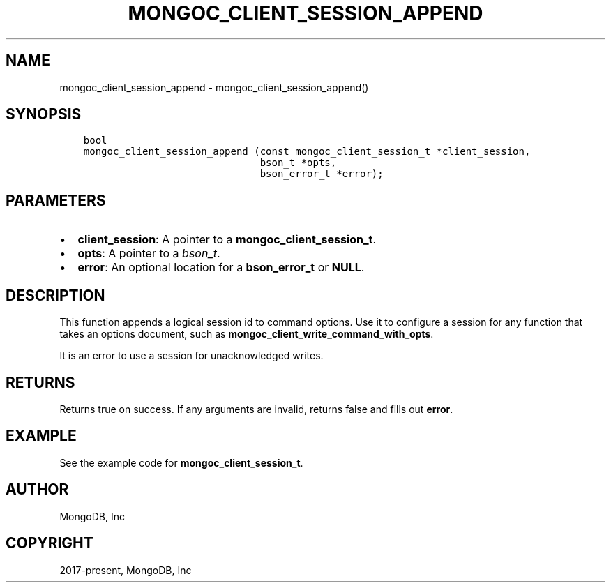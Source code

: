 .\" Man page generated from reStructuredText.
.
.TH "MONGOC_CLIENT_SESSION_APPEND" "3" "Aug 30, 2019" "1.15.1" "MongoDB C Driver"
.SH NAME
mongoc_client_session_append \- mongoc_client_session_append()
.
.nr rst2man-indent-level 0
.
.de1 rstReportMargin
\\$1 \\n[an-margin]
level \\n[rst2man-indent-level]
level margin: \\n[rst2man-indent\\n[rst2man-indent-level]]
-
\\n[rst2man-indent0]
\\n[rst2man-indent1]
\\n[rst2man-indent2]
..
.de1 INDENT
.\" .rstReportMargin pre:
. RS \\$1
. nr rst2man-indent\\n[rst2man-indent-level] \\n[an-margin]
. nr rst2man-indent-level +1
.\" .rstReportMargin post:
..
.de UNINDENT
. RE
.\" indent \\n[an-margin]
.\" old: \\n[rst2man-indent\\n[rst2man-indent-level]]
.nr rst2man-indent-level -1
.\" new: \\n[rst2man-indent\\n[rst2man-indent-level]]
.in \\n[rst2man-indent\\n[rst2man-indent-level]]u
..
.SH SYNOPSIS
.INDENT 0.0
.INDENT 3.5
.sp
.nf
.ft C
bool
mongoc_client_session_append (const mongoc_client_session_t *client_session,
                              bson_t *opts,
                              bson_error_t *error);
.ft P
.fi
.UNINDENT
.UNINDENT
.SH PARAMETERS
.INDENT 0.0
.IP \(bu 2
\fBclient_session\fP: A pointer to a \fBmongoc_client_session_t\fP\&.
.IP \(bu 2
\fBopts\fP: A pointer to a \fI\%bson_t\fP\&.
.IP \(bu 2
\fBerror\fP: An optional location for a \fBbson_error_t\fP or \fBNULL\fP\&.
.UNINDENT
.SH DESCRIPTION
.sp
This function appends a logical session id to command options. Use it to configure a session for any function that takes an options document, such as \fBmongoc_client_write_command_with_opts\fP\&.
.sp
It is an error to use a session for unacknowledged writes.
.SH RETURNS
.sp
Returns true on success. If any arguments are invalid, returns false and fills out \fBerror\fP\&.
.SH EXAMPLE
.sp
See the example code for \fBmongoc_client_session_t\fP\&.
.SH AUTHOR
MongoDB, Inc
.SH COPYRIGHT
2017-present, MongoDB, Inc
.\" Generated by docutils manpage writer.
.
